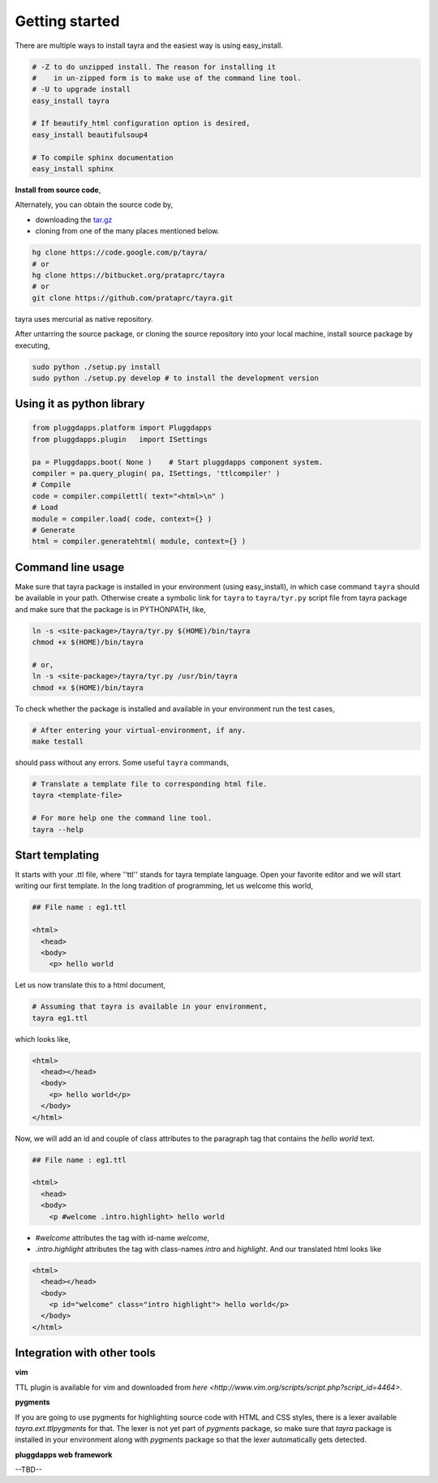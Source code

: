 Getting started
===============

There are multiple ways to install tayra and the easiest way is using
easy_install.

.. code-block:: bash

    # -Z to do unzipped install. The reason for installing it
    #    in un-zipped form is to make use of the command line tool.
    # -U to upgrade install
    easy_install tayra

    # If beautify_html configuration option is desired,
    easy_install beautifulsoup4 

    # To compile sphinx documentation
    easy_install sphinx

**Install from source code**,

Alternately, you can obtain the source code by,

- downloading the `tar.gz <http://pypi.python.org/pypi/tayra>`_
- cloning from one of the many places mentioned below.

.. code-block:: bash

    hg clone https://code.google.com/p/tayra/
    # or
    hg clone https://bitbucket.org/prataprc/tayra
    # or 
    git clone https://github.com/prataprc/tayra.git

tayra uses mercurial as native repository.

After untarring the source package, or cloning the source repository into
your local machine, install source package by executing,

.. code-block:: bash

    sudo python ./setup.py install
    sudo python ./setup.py develop # to install the development version


Using it as python library
--------------------------

.. code-block:: python

    from pluggdapps.platform import Pluggdapps
    from pluggdapps.plugin   import ISettings

    pa = Pluggdapps.boot( None )    # Start pluggdapps component system.
    compiler = pa.query_plugin( pa, ISettings, 'ttlcompiler' )
    # Compile
    code = compiler.compilettl( text="<html>\n" )
    # Load
    module = compiler.load( code, context={} )
    # Generate
    html = compiler.generatehtml( module, context={} )


Command line usage
------------------

Make sure that tayra package is installed in your environment (using
easy_install), in which case command ``tayra`` should be available in your
path. Otherwise create a symbolic link for ``tayra`` to ``tayra/tyr.py``
script file from tayra package and make sure that the package is in
PYTHONPATH, like,

.. code-block:: bash

    ln -s <site-package>/tayra/tyr.py $(HOME)/bin/tayra
    chmod +x $(HOME)/bin/tayra

    # or,
    ln -s <site-package>/tayra/tyr.py /usr/bin/tayra
    chmod +x $(HOME)/bin/tayra

To check whether the package is installed and available in your environment
run the test cases,

.. code-block:: bash

    # After entering your virtual-environment, if any.
    make testall

should pass without any errors. Some useful ``tayra`` commands,

.. code-block:: bash

    # Translate a template file to corresponding html file.
    tayra <template-file>

    # For more help one the command line tool.
    tayra --help


Start templating
----------------

It starts with your .ttl file, where ''ttl'' stands for tayra template 
language. Open your favorite editor and we will start writing our first
template. In the long tradition of programming, let us welcome this world,

.. code-block:: ttl

    ## File name : eg1.ttl

    <html>
      <head>
      <body>
        <p> hello world

Let us now translate this to a html document,

.. code-block:: bash

    # Assuming that tayra is available in your environment,
    tayra eg1.ttl

which looks like,

.. code-block:: html

    <html>
      <head></head>
      <body>
        <p> hello world</p>
      </body>
    </html>

Now, we will add an id and couple of class attributes to the paragraph tag that
contains the `hello world` text.

.. code-block:: html

    ## File name : eg1.ttl

    <html>
      <head>
      <body>
        <p #welcome .intro.highlight> hello world

- `#welcome` attributes the tag with id-name `welcome`,
- `.intro.highlight` attributes the tag with class-names `intro` and
  `highlight`. And our translated html looks like

.. code-block:: html

    <html>
      <head></head>
      <body>
        <p id="welcome" class="intro highlight"> hello world</p>
      </body>
    </html>

Integration with other tools
----------------------------

**vim**

TTL plugin is available for vim and downloaded from
`here <http://www.vim.org/scripts/script.php?script_id=4464>`.

**pygments**

If you are going to use pygments for highlighting source code with HTML and
CSS styles, there is a lexer available `tayra.ext.ttlpygments` for that. The
lexer is not yet part of `pygments` package, so make sure that `tayra` package 
is installed in your environment along with `pygments` package so that the
lexer automatically gets detected.

**pluggdapps web framework**

--TBD--
